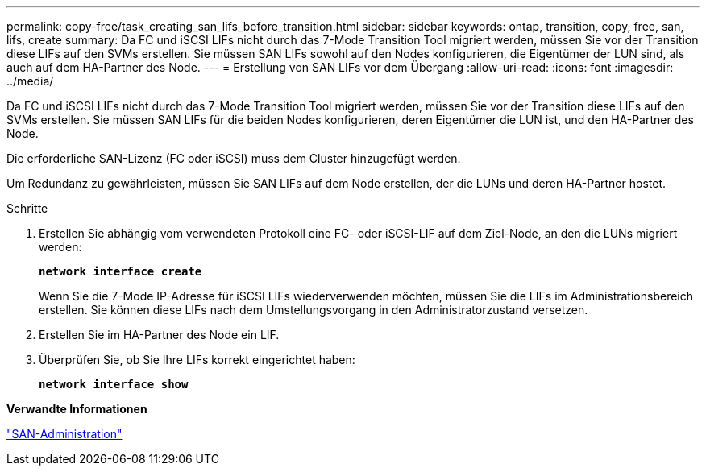 ---
permalink: copy-free/task_creating_san_lifs_before_transition.html 
sidebar: sidebar 
keywords: ontap, transition, copy, free, san, lifs, create 
summary: Da FC und iSCSI LIFs nicht durch das 7-Mode Transition Tool migriert werden, müssen Sie vor der Transition diese LIFs auf den SVMs erstellen. Sie müssen SAN LIFs sowohl auf den Nodes konfigurieren, die Eigentümer der LUN sind, als auch auf dem HA-Partner des Node. 
---
= Erstellung von SAN LIFs vor dem Übergang
:allow-uri-read: 
:icons: font
:imagesdir: ../media/


[role="lead"]
Da FC und iSCSI LIFs nicht durch das 7-Mode Transition Tool migriert werden, müssen Sie vor der Transition diese LIFs auf den SVMs erstellen. Sie müssen SAN LIFs für die beiden Nodes konfigurieren, deren Eigentümer die LUN ist, und den HA-Partner des Node.

Die erforderliche SAN-Lizenz (FC oder iSCSI) muss dem Cluster hinzugefügt werden.

Um Redundanz zu gewährleisten, müssen Sie SAN LIFs auf dem Node erstellen, der die LUNs und deren HA-Partner hostet.

.Schritte
. Erstellen Sie abhängig vom verwendeten Protokoll eine FC- oder iSCSI-LIF auf dem Ziel-Node, an den die LUNs migriert werden:
+
`*network interface create*`

+
Wenn Sie die 7-Mode IP-Adresse für iSCSI LIFs wiederverwenden möchten, müssen Sie die LIFs im Administrationsbereich erstellen. Sie können diese LIFs nach dem Umstellungsvorgang in den Administratorzustand versetzen.

. Erstellen Sie im HA-Partner des Node ein LIF.
. Überprüfen Sie, ob Sie Ihre LIFs korrekt eingerichtet haben:
+
`*network interface show*`



*Verwandte Informationen*

https://docs.netapp.com/ontap-9/topic/com.netapp.doc.dot-cm-sanag/home.html["SAN-Administration"]
